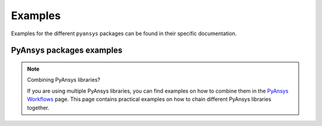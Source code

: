 Examples
========

Examples for the different ``pyansys`` packages can be found in their specific documentation.

*************************
PyAnsys packages examples
*************************

.. note:: Combining PyAnsys libraries?

    If you are using multiple PyAnsys libraries, you can find examples on how to combine them
    in the `PyAnsys Workflows <https://workflows.docs.pyansys.com/>`_ page. This page contains
    practical examples on how to chain different PyAnsys libraries together.

.. jinja:: project_context

    .. grid:: 3
        :gutter: 3 3 4 4

        {% for project, metadata in projects['projects'].items() %}
        .. grid-item-card:: {{ metadata['name'] }}
          :img-top: {{ metadata['thumbnail'] }}
          :link: {{ metadata['documentation']['examples'] }}
          :class-title: pyansys-card-title

        {% endfor %}